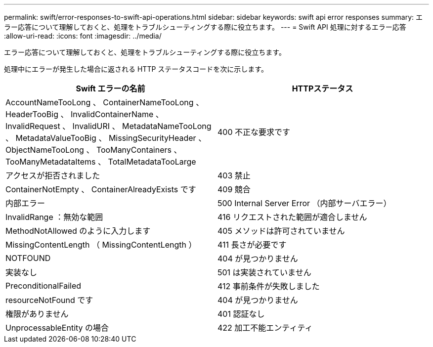 ---
permalink: swift/error-responses-to-swift-api-operations.html 
sidebar: sidebar 
keywords: swift api error responses 
summary: エラー応答について理解しておくと、処理をトラブルシューティングする際に役立ちます。 
---
= Swift API 処理に対するエラー応答
:allow-uri-read: 
:icons: font
:imagesdir: ../media/


[role="lead"]
エラー応答について理解しておくと、処理をトラブルシューティングする際に役立ちます。

処理中にエラーが発生した場合に返される HTTP ステータスコードを次に示します。

|===
| Swift エラーの名前 | HTTPステータス 


 a| 
AccountNameTooLong 、 ContainerNameTooLong 、 HeaderTooBig 、 InvalidContainerName 、 InvalidRequest 、 InvalidURI 、 MetadataNameTooLong 、 MetadataValueTooBig 、 MissingSecurityHeader 、 ObjectNameTooLong 、 TooManyContainers 、 TooManyMetadataItems 、 TotalMetadataTooLarge
 a| 
400 不正な要求です



 a| 
アクセスが拒否されました
 a| 
403 禁止



 a| 
ContainerNotEmpty 、 ContainerAlreadyExists です
 a| 
409 競合



 a| 
内部エラー
 a| 
500 Internal Server Error （内部サーバエラー）



 a| 
InvalidRange ：無効な範囲
 a| 
416 リクエストされた範囲が適合しません



 a| 
MethodNotAllowed のように入力します
 a| 
405 メソッドは許可されていません



 a| 
MissingContentLength （ MissingContentLength ）
 a| 
411 長さが必要です



 a| 
NOTFOUND
 a| 
404 が見つかりません



 a| 
実装なし
 a| 
501 は実装されていません



 a| 
PreconditionalFailed
 a| 
412 事前条件が失敗しました



 a| 
resourceNotFound です
 a| 
404 が見つかりません



 a| 
権限がありません
 a| 
401 認証なし



 a| 
UnprocessableEntity の場合
 a| 
422 加工不能エンティティ

|===